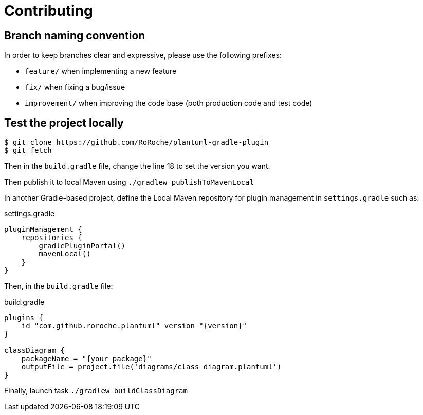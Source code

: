 = Contributing

== Branch naming convention

In order to keep branches clear and expressive, please use the following prefixes:

* `feature/` when implementing a new feature
* `fix/` when fixing a bug/issue
* `improvement/` when improving the code base (both production code and test code)

== Test the project locally

[source, shell]
----
$ git clone https://github.com/RoRoche/plantuml-gradle-plugin
$ git fetch
----

Then in the `build.gradle` file, change the line 18 to set the version you want.

Then publish it to local Maven using `./gradlew publishToMavenLocal`

In another Gradle-based project, define the Local Maven repository for plugin management in `settings.gradle` such as:

.settings.gradle
[source, groovy]
----
pluginManagement {
    repositories {
        gradlePluginPortal()
        mavenLocal()
    }
}
----

Then, in the `build.gradle` file:

.build.gradle
[source, groovy]
----
plugins {
    id "com.github.roroche.plantuml" version "{version}"
}

classDiagram {
    packageName = "{your_package}"
    outputFile = project.file('diagrams/class_diagram.plantuml')
}
----

Finally, launch task `./gradlew buildClassDiagram`
